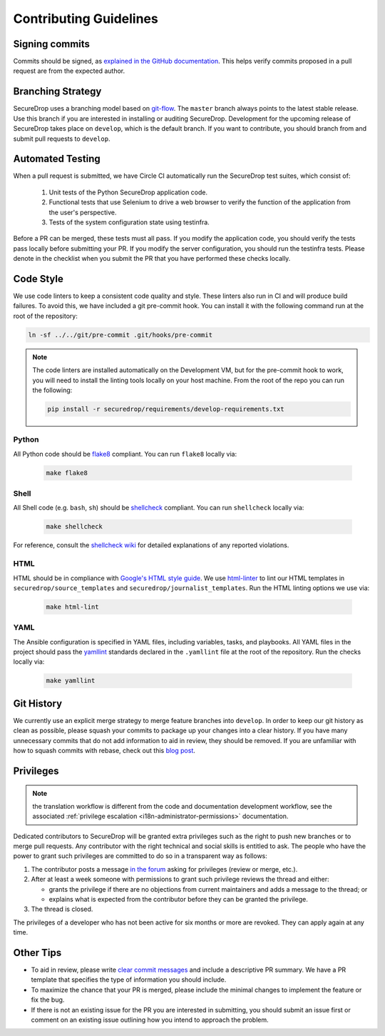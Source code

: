 Contributing Guidelines
=======================

Signing commits
---------------

Commits should be signed, as `explained in the GitHub documentation <https://help.github.com/articles/signing-commits-using-gpg/>`_.
This helps verify commits proposed in a pull request are from the expected author.

Branching Strategy
------------------

SecureDrop uses a branching model based on `git-flow
<http://nvie.com/posts/a-successful-git-branching-model/>`__.  The ``master``
branch always points to the latest stable release. Use this branch if you are
interested in installing or auditing SecureDrop.  Development for the upcoming
release of SecureDrop takes place on ``develop``, which is the default
branch. If you want to contribute, you should branch from and submit pull
requests to ``develop``.

Automated Testing
-----------------

When a pull request is submitted, we have Circle CI automatically run the
SecureDrop test suites, which consist of:

  #. Unit tests of the Python SecureDrop application code.
  #. Functional tests that use Selenium to drive a web browser to verify the
     function of the application from the user's perspective.
  #. Tests of the system configuration state using testinfra.

Before a PR can be merged, these tests must all pass. If you modify the
application code, you should verify the tests pass locally before submitting
your PR. If you modify the server configuration, you should run the
testinfra tests. Please denote in the checklist when you submit the PR that
you have performed these checks locally.

Code Style
----------

We use code linters to keep a consistent code quality and style. These linters
also run in CI and will produce build failures. To avoid this, we have included
a git pre-commit hook. You can install it with the following command run at the
root of the repository:

.. code:: sh

    ln -sf ../../git/pre-commit .git/hooks/pre-commit


.. note::
  The code linters are installed automatically on the Development VM, but for
  the pre-commit hook to work, you will need to install the linting tools
  locally on your host machine. From the root of the repo you can run the
  following:

  .. code:: sh

     pip install -r securedrop/requirements/develop-requirements.txt

Python
~~~~~~

All Python code should be `flake8 <http://flake8.pycqa.org/en/latest/>`__
compliant. You can run ``flake8`` locally via:

  .. code:: sh

      make flake8

Shell
~~~~~

All Shell code (e.g. ``bash``, ``sh``) should be `shellcheck <https://github.com/koalaman/shellcheck>`__
compliant. You can run ``shellcheck`` locally via:

  .. code:: sh

      make shellcheck

For reference, consult the `shellcheck wiki <https://github.com/koalaman/shellcheck/wiki>`__
for detailed explanations of any reported violations.

HTML
~~~~

HTML should be in compliance with
`Google's HTML style guide <https://google.github.io/styleguide/htmlcssguide.html>`__.
We use `html-linter <https://pypi.python.org/pypi/html-linter/>`__ to lint
our HTML templates in ``securedrop/source_templates`` and
``securedrop/journalist_templates``. Run the HTML linting options we use via:

  .. code:: sh

      make html-lint

YAML
~~~~

The Ansible configuration is specified in YAML files, including variables,
tasks, and playbooks. All YAML files in the project should pass the
`yamllint <https://github.com/adrienverge/yamllint>`__ standards declared
in the ``.yamllint`` file at the root of the repository.
Run the checks locally via:

  .. code:: sh

      make yamllint

Git History
-----------

We currently use an explicit merge strategy to merge feature branches into
``develop``. In order to keep our git history as clean as possible, please squash
your commits to package up your changes into a clear history. If you have
many unnecessary commits that do not add information to aid in review, they
should be removed. If you are unfamiliar with how to squash commits with rebase,
check out this
`blog post <http://gitready.com/advanced/2009/02/10/squashing-commits-with-rebase.html>`__.

.. _contributor-permissions:

Privileges
----------

.. note:: the translation workflow is different from the code and
          documentation development workflow, see the associated
          :ref:`privilege escalation <i18n-administrator-permissions>`
          documentation.

Dedicated contributors to SecureDrop will be granted extra privileges
such as the right to push new branches or to merge pull requests. Any
contributor with the right technical and social skills is entitled to
ask. The people who have the power to grant such privileges are
committed to do so in a transparent way as follows:

#. The contributor posts a message `in the forum
   <https://forum.securedrop.club/>`__ asking for privileges (review or
   merge, etc.).
#. After at least a week someone with permissions to grant such
   privilege reviews the thread and either:

   * grants the privilege if there are no objections from current
     maintainers and adds a message to the thread; or
   * explains what is expected from the contributor before they can
     be granted the privilege.

#. The thread is closed.

The privileges of a developer who has not been active for six months or
more are revoked. They can apply again at any time.

Other Tips
----------

* To aid in review, please write
  `clear commit messages <https://chris.beams.io/posts/git-commit/>`__
  and include a descriptive PR summary. We have a PR template that specifies the
  type of information you should include.

* To maximize the chance that your PR is merged, please include the minimal
  changes to implement the feature or fix the bug.

* If there is not an existing issue for the PR you are interested in submitting,
  you should submit an issue first or comment on an existing issue outlining how
  you intend to approach the problem.
